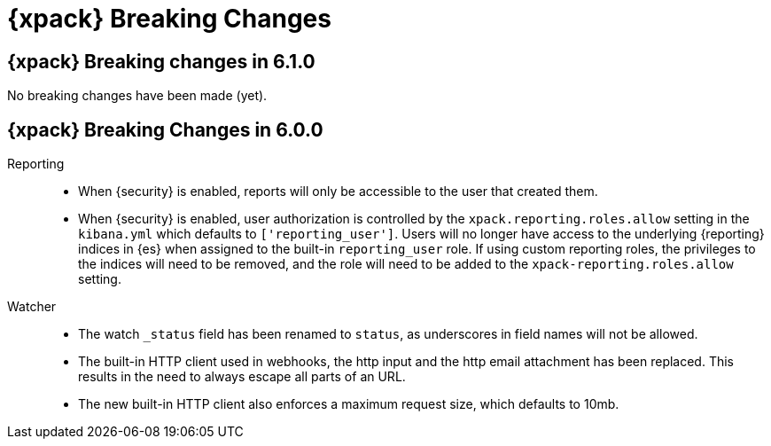 [role="xpack"]
[[breaking-changes-xkb]]
= {xpack} Breaking Changes

[partintro]
--
This section summarizes the changes that you need to be aware of when migrating
your application from one version of {xpack} to another.

* <<breaking-6.1.0-xkb>>
//* <<breaking-6.0.1-xkb>>
* <<breaking-6.0.0-xkb>>
* <<breaking-changes,{kib} Breaking Changes>>
* {ref}/breaking-changes.html[{es} {xpack} Breaking Changes]
* {logstash-ref}/breaking-changes-xls.html[Logstash {xpack} Breaking Changes]

--

[role="xpack"]
[[breaking-6.1.0-xkb]]
== {xpack} Breaking changes in 6.1.0

No breaking changes have been made (yet).

////
[role="xpack"]
[[breaking-6.0.1-xkb]]
== {xpack} Breaking changes in 6.0.1

No breaking changes have been made (yet).
////

[role="xpack"]
[[breaking-6.0.0-xkb]]
== {xpack} Breaking Changes in 6.0.0

Reporting::
* When {security} is enabled, reports will only be accessible to the user that created them.
* When {security} is enabled, user authorization is controlled by the
`xpack.reporting.roles.allow` setting in the `kibana.yml` which defaults to
`['reporting_user']`. Users will no longer have access to the underlying {reporting}
indices in {es} when assigned to the built-in `reporting_user` role. If using
custom reporting roles, the privileges to the indices will need to be removed, and the
role will need to be added to the `xpack-reporting.roles.allow` setting.

Watcher::
* The watch `_status` field has been renamed to `status`, as underscores in
field names will not be allowed.
* The built-in HTTP client used in webhooks, the http input and the http email
attachment has been replaced. This results in the need to always escape all
parts of an URL.
* The new built-in HTTP client also enforces a maximum request size, which
defaults to 10mb.
